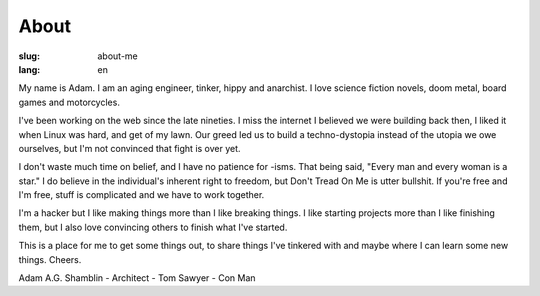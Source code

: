 About
#####

:slug: about-me
:lang: en

My name is Adam. I am an aging engineer, tinker, hippy and anarchist. I love
science fiction novels, doom metal, board games and motorcycles.

I've been working on the web since the late nineties. I miss the internet I
believed we were building back then, I liked it when Linux was hard, and get of
my lawn. Our greed led us to build a techno-dystopia instead of the utopia we
owe ourselves, but I'm not convinced that fight is over yet.

I don't waste much time on belief, and I have no patience for -isms. That being
said, "Every man and every woman is a star." I do believe in the individual's
inherent right to freedom, but Don't Tread On Me is utter bullshit. If you're
free and I'm free, stuff is complicated and we have to work together.

I'm a hacker but I like making things more than I like breaking things. I like
starting projects more than I like finishing them, but I also love convincing
others to finish what I've started.

This is a place for me to get some things out, to share things I've tinkered
with and maybe where I can learn some new things. Cheers.

Adam A.G. Shamblin
- Architect
- Tom Sawyer
- Con Man
